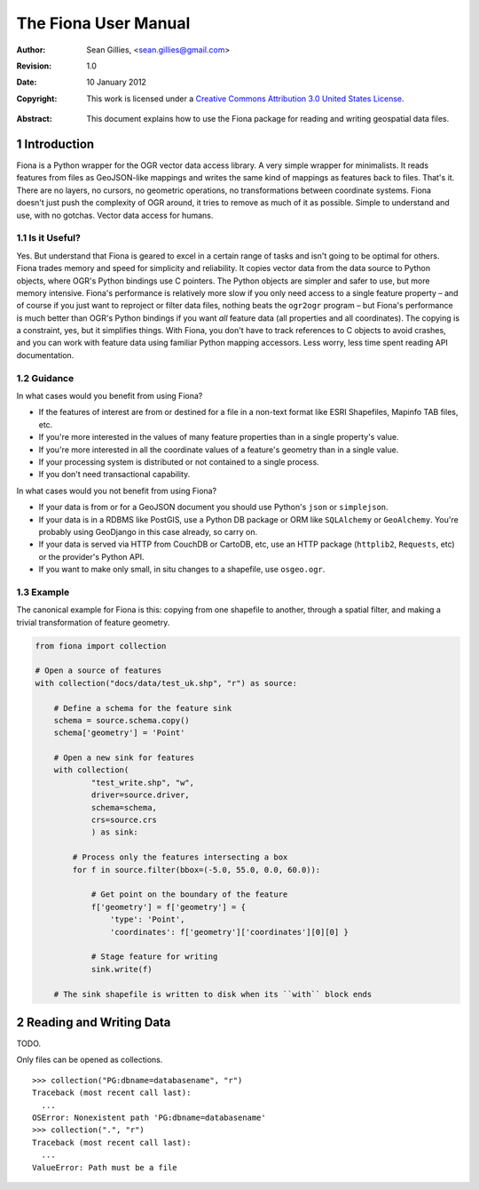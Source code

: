 =====================
The Fiona User Manual
=====================

:Author: Sean Gillies, <sean.gillies@gmail.com>
:Revision: 1.0
:Date: 10 January 2012
:Copyright: 
  This work is licensed under a `Creative Commons Attribution 3.0
  United States License`__.

.. __: http://creativecommons.org/licenses/by/3.0/us/

:Abstract: 
  This document explains how to use the Fiona package for reading and writing
  geospatial data files.

.. sectnum::

.. _intro:

Introduction
============

Fiona is a Python wrapper for the OGR vector data access library. A very simple
wrapper for minimalists. It reads features from files as GeoJSON-like mappings
and writes the same kind of mappings as features back to files. That's it.
There are no layers, no cursors, no geometric operations, no transformations
between coordinate systems. Fiona doesn't just push the complexity of OGR
around, it tries to remove as much of it as possible. Simple to understand and
use, with no gotchas. Vector data access for humans.

Is it Useful?
-------------

Yes. But understand that Fiona is geared to excel in a certain range of tasks
and isn't going to be optimal for others. Fiona trades memory and speed for
simplicity and reliability. It copies vector data from the data source to
Python objects, where OGR's Python bindings use C pointers. The Python objects
are simpler and safer to use, but more memory intensive. Fiona's performance is
relatively more slow if you only need access to a single feature property – and
of course if you just want to reproject or filter data files, nothing beats the
``ogr2ogr`` program – but Fiona's performance is much better than OGR's Python
bindings if you want *all* feature data (all properties and all coordinates).
The copying is a constraint, yes, but it simplifies things. With Fiona, you
don't have to track references to C objects to avoid crashes, and you can work
with feature data using familiar Python mapping accessors. Less worry, less
time spent reading API documentation.

Guidance
--------

In what cases would you benefit from using Fiona?

* If the features of interest are from or destined for a file in a non-text
  format like ESRI Shapefiles, Mapinfo TAB files, etc.
* If you're more interested in the values of many feature properties than in
  a single property's value.
* If you're more interested in all the coordinate values of a feature's
  geometry than in a single value.
* If your processing system is distributed or not contained to a single
  process.
* If you don't need transactional capability.

In what cases would you not benefit from using Fiona?

* If your data is from or for a GeoJSON document you should use Python's
  ``json`` or ``simplejson``.
* If your data is in a RDBMS like PostGIS, use a Python DB package or ORM like
  ``SQLAlchemy`` or ``GeoAlchemy``. You're probably using GeoDjango in this
  case already, so carry on.
* If your data is served via HTTP from CouchDB or CartoDB, etc, use an HTTP
  package (``httplib2``, ``Requests``, etc) or the provider's Python API.
* If you want to make only small, in situ changes to a shapefile, use
  ``osgeo.ogr``.

Example
-------

The canonical example for Fiona is this: copying from one shapefile to another,
through a spatial filter, and making a trivial transformation of feature
geometry.

.. sourcecode:: python

  from fiona import collection

  # Open a source of features
  with collection("docs/data/test_uk.shp", "r") as source:
  
      # Define a schema for the feature sink
      schema = source.schema.copy()
      schema['geometry'] = 'Point'
      
      # Open a new sink for features
      with collection(
              "test_write.shp", "w",
              driver=source.driver, 
              schema=schema, 
              crs=source.crs
              ) as sink:
          
          # Process only the features intersecting a box
          for f in source.filter(bbox=(-5.0, 55.0, 0.0, 60.0)):
          
              # Get point on the boundary of the feature
              f['geometry'] = f['geometry'] = {
                  'type': 'Point',
                  'coordinates': f['geometry']['coordinates'][0][0] }
              
              # Stage feature for writing
              sink.write(f)
              
      # The sink shapefile is written to disk when its ``with`` block ends

Reading and Writing Data
========================

TODO.

Only files can be opened as collections.
::

  >>> collection("PG:dbname=databasename", "r")
  Traceback (most recent call last):
    ...
  OSError: Nonexistent path 'PG:dbname=databasename'
  >>> collection(".", "r")
  Traceback (most recent call last):
    ...
  ValueError: Path must be a file


